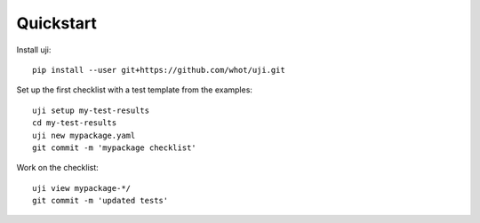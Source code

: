 .. _quickstart:

Quickstart
----------

Install uji::

  pip install --user git+https://github.com/whot/uji.git

Set up the first checklist with a test template from the examples::

  uji setup my-test-results
  cd my-test-results
  uji new mypackage.yaml
  git commit -m 'mypackage checklist'

Work on the checklist::

  uji view mypackage-*/
  git commit -m 'updated tests'
